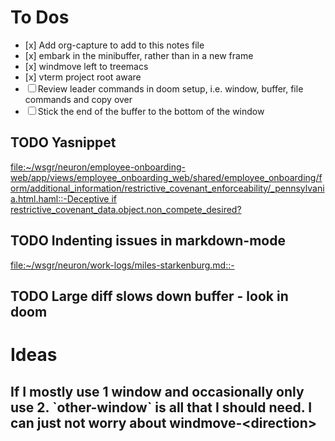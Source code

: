* To Dos
- [x] Add org-capture to add to this notes file
- [x] embark in the minibuffer, rather than in a new frame
- [x] windmove left to treemacs
- [x] vterm project root aware
- [ ] Review leader commands in doom setup, i.e. window, buffer, file commands and copy over
- [ ] Stick the end of the buffer to the bottom of the window
** TODO Yasnippet
  [[file:~/wsgr/neuron/employee-onboarding-web/app/views/employee_onboarding_web/shared/employee_onboarding/form/additional_information/restrictive_covenant_enforceability/_pennsylvania.html.haml::-Deceptive if restrictive_covenant_data.object.non_compete_desired?]]
** TODO Indenting issues in markdown-mode

[[file:~/wsgr/neuron/work-logs/miles-starkenburg.md::-]]
** TODO Large diff slows down buffer - look in doom
* Ideas
** If I mostly use 1 window and occasionally only use 2. `other-window` is all that I should need. I can just not worry about windmove-<direction>
